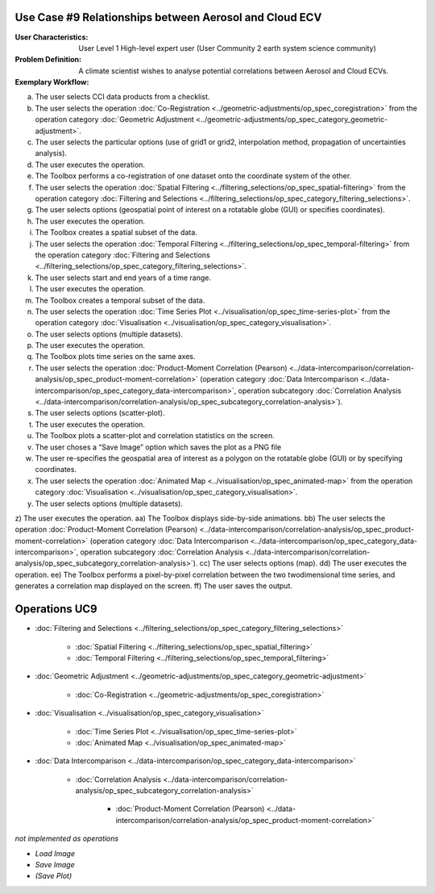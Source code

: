 Use Case #9 Relationships between Aerosol and Cloud ECV
=======================================================

:User Characteristics: User Level 1 High-level expert user (User Community 2 earth system science community)

:Problem Definition: A climate scientist wishes to analyse potential correlations between Aerosol and Cloud ECVs. 

:Exemplary Workflow: 

a)	The user selects CCI data products from a checklist. 
b)	The user selects the operation :doc:`Co-Registration <../geometric-adjustments/op_spec_coregistration>` from the operation category :doc:`Geometric Adjustment <../geometric-adjustments/op_spec_category_geometric-adjustment>`.
c)	The user selects the particular options (use of grid1 or grid2, interpolation method, propagation of uncertainties analysis).
d)	The user executes the operation.
e)	The Toolbox performs a co-registration of one dataset onto the coordinate system of the other. 
f)  The user selects the operation :doc:`Spatial Filtering <../filtering_selections/op_spec_spatial-filtering>` from the operation category :doc:`Filtering and Selections <../filtering_selections/op_spec_category_filtering_selections>`.
g)  The user selects options (geospatial point of interest on a rotatable globe (GUI) or specifies coordinates).
h)  The user executes the operation.
i)  The Toolbox creates a spatial subset of the data. 
j)  The user selects the operation :doc:`Temporal Filtering <../filtering_selections/op_spec_temporal-filtering>` from the operation category :doc:`Filtering and Selections <../filtering_selections/op_spec_category_filtering_selections>`.
k)  The user selects start and end years of a time range.
l)  The user executes the operation.
m)  The Toolbox creates a temporal subset of the data. 
n)	The user selects the operation :doc:`Time Series Plot <../visualisation/op_spec_time-series-plot>` from the operation category :doc:`Visualisation <../visualisation/op_spec_category_visualisation>`.
o)	The user selects options (multiple datasets).
p)	The user executes the operation.
q)	The Toolbox plots time series on the same axes. 
r)	The user selects the operation :doc:`Product-Moment Correlation (Pearson) <../data-intercomparison/correlation-analysis/op_spec_product-moment-correlation>` (operation category :doc:`Data Intercomparison <../data-intercomparison/op_spec_category_data-intercomparison>`, operation subcategory :doc:`Correlation Analysis <../data-intercomparison/correlation-analysis/op_spec_subcategory_correlation-analysis>`).
s)	The user selects options (scatter-plot).
t)	The user executes the operation.
u)	The Toolbox plots a scatter-plot and correlation statistics on the screen. 
v)	The user choses a “Save Image” option which saves the plot as a PNG file
w)	The user re-specifies the geospatial area of interest as a polygon on the rotatable globe (GUI) or by specifying coordinates.
x)	The user selects the operation :doc:`Animated Map <../visualisation/op_spec_animated-map>` from the operation category :doc:`Visualisation <../visualisation/op_spec_category_visualisation>`.
y)	The user selects options (multiple datasets).
z)	The user executes the operation.
aa)	The Toolbox displays side-by-side animations.
bb)	The user selects the operation :doc:`Product-Moment Correlation (Pearson) <../data-intercomparison/correlation-analysis/op_spec_product-moment-correlation>` (operation category :doc:`Data Intercomparison <../data-intercomparison/op_spec_category_data-intercomparison>`, operation subcategory :doc:`Correlation Analysis <../data-intercomparison/correlation-analysis/op_spec_subcategory_correlation-analysis>`).
cc)	The user selects options (map).
dd)	The user executes the operation.
ee)	The Toolbox performs a pixel-by-pixel correlation between the two twodimensional time series, and generates a correlation map displayed on the screen. 
ff)	The user saves the output.


Operations UC9 
==============

- :doc:`Filtering and Selections <../filtering_selections/op_spec_category_filtering_selections>`

	- :doc:`Spatial Filtering <../filtering_selections/op_spec_spatial_filtering>`
	- :doc:`Temporal Filtering <../filtering_selections/op_spec_temporal_filtering>`
	
	
- :doc:`Geometric Adjustment <../geometric-adjustments/op_spec_category_geometric-adjustment>`

	- :doc:`Co-Registration <../geometric-adjustments/op_spec_coregistration>`
	
- :doc:`Visualisation <../visualisation/op_spec_category_visualisation>`

	- :doc:`Time Series Plot <../visualisation/op_spec_time-series-plot>`
	- :doc:`Animated Map <../visualisation/op_spec_animated-map>`

	
- :doc:`Data Intercomparison <../data-intercomparison/op_spec_category_data-intercomparison>`
		
	- :doc:`Correlation Analysis <../data-intercomparison/correlation-analysis/op_spec_subcategory_correlation-analysis>`
	
		- :doc:`Product-Moment Correlation (Pearson) <../data-intercomparison/correlation-analysis/op_spec_product-moment-correlation>`


*not implemented as operations*

- *Load Image*
- *Save Image*
- *(Save Plot)*
